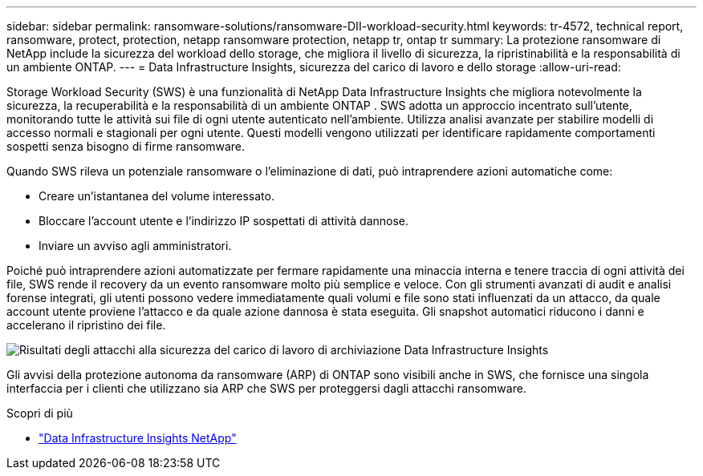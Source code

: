 ---
sidebar: sidebar 
permalink: ransomware-solutions/ransomware-DII-workload-security.html 
keywords: tr-4572, technical report, ransomware, protect, protection, netapp ransomware protection, netapp tr, ontap tr 
summary: La protezione ransomware di NetApp include la sicurezza del workload dello storage, che migliora il livello di sicurezza, la ripristinabilità e la responsabilità di un ambiente ONTAP. 
---
= Data Infrastructure Insights, sicurezza del carico di lavoro e dello storage
:allow-uri-read: 


[role="lead"]
Storage Workload Security (SWS) è una funzionalità di NetApp Data Infrastructure Insights che migliora notevolmente la sicurezza, la recuperabilità e la responsabilità di un ambiente ONTAP .  SWS adotta un approccio incentrato sull'utente, monitorando tutte le attività sui file di ogni utente autenticato nell'ambiente.  Utilizza analisi avanzate per stabilire modelli di accesso normali e stagionali per ogni utente.  Questi modelli vengono utilizzati per identificare rapidamente comportamenti sospetti senza bisogno di firme ransomware.

Quando SWS rileva un potenziale ransomware o l'eliminazione di dati, può intraprendere azioni automatiche come:

* Creare un'istantanea del volume interessato.
* Bloccare l'account utente e l'indirizzo IP sospettati di attività dannose.
* Inviare un avviso agli amministratori.


Poiché può intraprendere azioni automatizzate per fermare rapidamente una minaccia interna e tenere traccia di ogni attività dei file, SWS rende il recovery da un evento ransomware molto più semplice e veloce. Con gli strumenti avanzati di audit e analisi forense integrati, gli utenti possono vedere immediatamente quali volumi e file sono stati influenzati da un attacco, da quale account utente proviene l'attacco e da quale azione dannosa è stata eseguita. Gli snapshot automatici riducono i danni e accelerano il ripristino dei file.

image:ransomware-solution-attack-results.png["Risultati degli attacchi alla sicurezza del carico di lavoro di archiviazione Data Infrastructure Insights"]

Gli avvisi della protezione autonoma da ransomware (ARP) di ONTAP sono visibili anche in SWS, che fornisce una singola interfaccia per i clienti che utilizzano sia ARP che SWS per proteggersi dagli attacchi ransomware.

.Scopri di più
* https://www.netapp.com/data-infrastructure-insights/["Data Infrastructure Insights NetApp"^]

